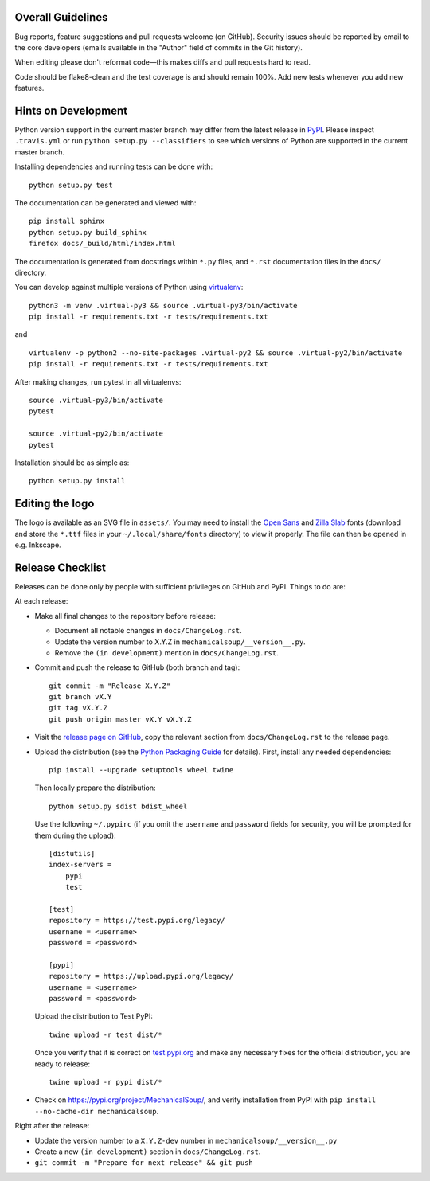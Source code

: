 Overall Guidelines
------------------

Bug reports, feature suggestions and pull requests welcome (on
GitHub). Security issues should be reported by email to the core
developers (emails available in the "Author" field of commits in the
Git history).

When editing please don't reformat code—this makes diffs and pull
requests hard to read.

Code should be flake8-clean and the test coverage is and should remain
100%. Add new tests whenever you add new features.

Hints on Development
--------------------

|Build Status| |Coverage Status|
|Requirements Status| |Documentation Status|
|CII Best Practices|
|LGTM Alerts|
|LGTM Grade|

Python version support in the current master branch may differ from the
latest release in
`PyPI <https://pypi.python.org/pypi/MechanicalSoup/>`__. Please inspect
``.travis.yml`` or run ``python setup.py --classifiers`` to see which
versions of Python are supported in the current master branch.

Installing dependencies and running tests can be done with:

::

    python setup.py test

The documentation can be generated and viewed with:

::

    pip install sphinx
    python setup.py build_sphinx
    firefox docs/_build/html/index.html

The documentation is generated from docstrings within ``*.py`` files,
and ``*.rst`` documentation files in the ``docs/`` directory.

You can develop against multiple versions of Python using
`virtualenv <https://packaging.python.org/tutorials/installing-packages/#creating-virtual-environments>`__:

::

    python3 -m venv .virtual-py3 && source .virtual-py3/bin/activate
    pip install -r requirements.txt -r tests/requirements.txt

and

::

    virtualenv -p python2 --no-site-packages .virtual-py2 && source .virtual-py2/bin/activate
    pip install -r requirements.txt -r tests/requirements.txt

After making changes, run pytest in all virtualenvs:

::

    source .virtual-py3/bin/activate
    pytest

    source .virtual-py2/bin/activate
    pytest

Installation should be as simple as:

::

    python setup.py install

Editing the logo
----------------

The logo is available as an SVG file in ``assets/``. You may need to
install the `Open Sans
<https://fonts.google.com/specimen/Open+Sans>`__ and `Zilla Slab
<https://fonts.google.com/specimen/Zilla+Slab>`__ fonts (download and
store the ``*.ttf`` files in your ``~/.local/share/fonts`` directory)
to view it properly. The file can then be opened in e.g. Inkscape.

Release Checklist
-----------------

Releases can be done only by people with sufficient privileges on
GitHub and PyPI. Things to do are:

At each release:

-  Make all final changes to the repository before release:

   - Document all notable changes in ``docs/ChangeLog.rst``.
   - Update the version number to X.Y.Z in ``mechanicalsoup/__version__.py``.
   - Remove the ``(in development)`` mention in ``docs/ChangeLog.rst``.

- Commit and push the release to GitHub (both branch and tag)::

    git commit -m "Release X.Y.Z"
    git branch vX.Y
    git tag vX.Y.Z
    git push origin master vX.Y vX.Y.Z

- Visit the `release page on GitHub
  <https://github.com/MechanicalSoup/MechanicalSoup/releases>`__, copy
  the relevant section from ``docs/ChangeLog.rst`` to the release
  page.
- Upload the distribution (see the `Python Packaging Guide
  <https://packaging.python.org/tutorials/packaging-projects/#generating-distribution-archives>`__
  for details). First, install any needed dependencies::

    pip install --upgrade setuptools wheel twine

  Then locally prepare the distribution::

    python setup.py sdist bdist_wheel

  Use the following ``~/.pypirc`` (if you omit the ``username`` and
  ``password`` fields for security, you will be prompted for them during
  the upload)::

    [distutils]
    index-servers =
        pypi
        test

    [test]
    repository = https://test.pypi.org/legacy/
    username = <username>
    password = <password>

    [pypi]
    repository = https://upload.pypi.org/legacy/
    username = <username>
    password = <password>

  Upload the distribution to Test PyPI::

    twine upload -r test dist/*

  Once you verify that it is correct on `test.pypi.org
  <https://test.pypi.org/project/MechanicalSoup/>`__ and make any necessary
  fixes for the official distribution, you are ready to release::

    twine upload -r pypi dist/*

- Check on https://pypi.org/project/MechanicalSoup/, and verify
  installation from PyPI with ``pip install --no-cache-dir mechanicalsoup``.

Right after the release:

- Update the version number to a ``X.Y.Z-dev`` number in
  ``mechanicalsoup/__version__.py``
- Create a new ``(in development)`` section in ``docs/ChangeLog.rst``.
- ``git commit -m "Prepare for next release" && git push``

.. |Build Status| image:: https://travis-ci.org/MechanicalSoup/MechanicalSoup.svg?branch=master
   :target: https://travis-ci.org/MechanicalSoup/MechanicalSoup
.. |Coverage Status| image:: https://codecov.io/gh/MechanicalSoup/MechanicalSoup/branch/master/graph/badge.svg
   :target: https://codecov.io/gh/MechanicalSoup/MechanicalSoup
.. |Requirements Status| image:: https://requires.io/github/MechanicalSoup/MechanicalSoup/requirements.svg?branch=master
   :target: https://requires.io/github/MechanicalSoup/MechanicalSoup/requirements/?branch=master
.. |Documentation Status| image:: https://readthedocs.org/projects/mechanicalsoup/badge/?version=latest
   :target: https://mechanicalsoup.readthedocs.io/en/latest/?badge=latest
.. |CII Best Practices| image:: https://bestpractices.coreinfrastructure.org/projects/1334/badge
   :target: https://bestpractices.coreinfrastructure.org/projects/1334
.. |LGTM Alerts| image:: https://img.shields.io/lgtm/alerts/g/MechanicalSoup/MechanicalSoup.svg
   :target: https://lgtm.com/projects/g/MechanicalSoup/MechanicalSoup/
.. |LGTM Grade| image:: https://img.shields.io/lgtm/grade/python/g/MechanicalSoup/MechanicalSoup.svg
   :target: https://lgtm.com/projects/g/MechanicalSoup/MechanicalSoup/
